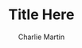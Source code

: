 #+STARTUP:              showall
#+LATEX_CLASS:          article
#+LATEX_CLASS_OPTIONS:  [12pt]
#+LATEX_HEADER:         \usepackage[margin=1.0in]{geometry}
#+TITLE:                Title Here
#+AUTHOR:               Charlie Martin
#+EMAIL:                ??
#+DESCRIPTION:          
#+KEYWORDS:             
#+LANGUAGE:             en
#+OPTIONS:              H:2 num:t toc:nil \n:nil
#+OPTIONS:              TeX:t LaTeX:t skip:nil d:nil todo:t pri:nil tags:not-in-toc
#+INFOJS_OPT:           view:nil toc:nil ltoc:t mouse:underline buttons:0 path:https://orgmode.org/org-info.js
#+EXPORT_SELECT_TAGS:   export
#+EXPORT_EXCLUDE_TAGS:  noexport
